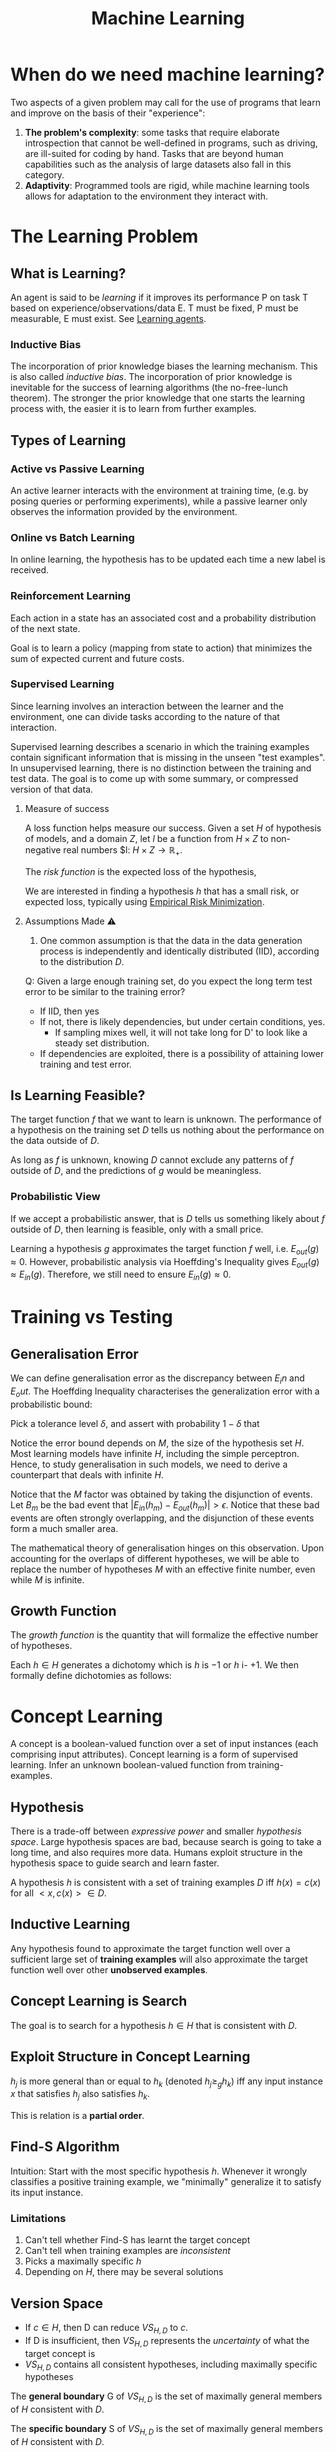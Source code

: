 :PROPERTIES:
:ID:       5a6f15fa-e5d4-474e-8ead-56b22d890512
:END:
#+title: Machine Learning
#+hugo_tags: machine-learning

* When do we need machine learning?
Two aspects of a given problem may call for the use of programs that
learn and improve on the basis of their "experience":

1. *The problem's complexity*: some tasks that require elaborate
   introspection that cannot be well-defined in programs, such as
   driving, are ill-suited for coding by hand. Tasks that are beyond
   human capabilities such as the analysis of large datasets also fall
   in this category.
2. *Adaptivity*: Programmed tools are rigid, while machine learning
   tools allows for adaptation to the environment they interact with.

* The Learning Problem
** What is Learning?
 An agent is said to be /learning/ if it improves its performance P on
 task T based on experience/observations/data E. T must be fixed, P
 must be measurable, E must exist. See [[id:13ee9429-7d8b-40c1-a3bc-e9db7326f580][Learning agents]].

*** Inductive Bias
:PROPERTIES:
:ID:       103b141a-045b-43f1-bb78-09811bdccaf9
:END:
 The incorporation of prior knowledge biases the learning mechanism.
 This is also called /inductive bias/. The incorporation of prior
 knowledge is inevitable for the success of learning algorithms (the
 no-free-lunch theorem). The stronger the prior knowledge that one
 starts the learning process with, the easier it is to learn from
 further examples.

** Types of Learning
*** Active vs Passive Learning

 An active learner interacts with the environment at training time,
 (e.g. by posing queries or performing experiments), while a passive
 learner only observes the information provided by the environment.

*** Online vs Batch Learning
In online learning, the hypothesis has to be updated each time a new
label is received.

*** Reinforcement Learning
 Each action in a state has an associated cost and a probability
 distribution of the next state.

 Goal is to learn a policy (mapping from state to action) that
 minimizes the sum of expected current and future costs.

*** Supervised Learning

Since learning involves an interaction between the learner and the
environment, one can divide tasks according to the nature of that
interaction.

Supervised learning describes a scenario in which the training
examples contain significant information that is missing in the unseen
"test examples". In unsupervised learning, there is no distinction
between the training and test data. The goal is to come up with some
summary, or compressed version of that data.

**** Measure of success
  A loss function helps measure our success. Given a set $H$ of
  hypothesis of models, and a domain $Z$, let $l$ be a function from $H
  \times Z$ to non-negative real numbers $l: $H \times Z \rightarrow
  \mathbb{R}_{+}$.

  The /risk function/ is the expected loss of the hypothesis,

  \begin{equation*}
    L_D(h) = E_{z \sim D}[l(h,z)]
  \end{equation*}

  We are interested in finding a hypothesis $h$ that has a small risk,
  or expected loss, typically using [[id:ff243a09-9980-4738-b638-0521cc2bbf42][Empirical Risk Minimization]].

**** Assumptions Made ⚠
 1. One common assumption is that the data in the data generation
    process is independently and identically distributed (IID),
    according to the distribution $D$.

 Q: Given a large enough training set, do you expect the long term test
 error to be similar to the training error?

 - If IID, then yes
 - If not, there is likely dependencies, but under certain conditions,
   yes.
   - If sampling mixes well, it will not take long for D' to look
     like a steady set distribution.
 - If dependencies are exploited, there is a possibility of attaining
   lower training and test error.

** Is Learning Feasible?
The target function $f$ that we want to learn is unknown. The
performance of a hypothesis on the training set $D$ tells us nothing
about the performance on the data outside of $D$.

As long as $f$ is unknown, knowing $D$ cannot exclude any patterns of
$f$ outside of $D$, and the predictions of $g$ would be meaningless.
*** Probabilistic View
If we accept a probabilistic answer, that is $D$ tells us something
likely about $f$ outside of $D$, then learning is feasible, only with
a small price.

Learning a hypothesis $g$ approximates the target function $f$ well,
i.e. $E_{out}(g) \approx 0$. However, probabilistic analysis via
Hoeffding's Inequality gives $E_{out}(g) \approx E_{in}(g)$.
Therefore, we still need to ensure $E_{in}(g) \approx 0$.

* Training vs Testing
** Generalisation Error
We can define generalisation error as the discrepancy between $E_in$
and $E_out$. The Hoeffding Inequality characterises the generalization
error with a probabilistic bound:

\begin{align}
P[|E_{in}(g) - E_{out}(g)| > \epsilon] \le 2Me^{-2\epsilon^2N}
\end{align}

Pick a tolerance level $\delta$, and assert with probability
$1-\delta$ that

\begin{align}
  E_{out}(g) \le E_{in}(g) + \sqrt{\frac{1}{2N}\ln \frac{2M}{\delta}}
\end{align}

Notice the error bound depends on $M$, the size of the hypothesis
set $H$. Most learning models have infinite $H$, including the simple
perceptron. Hence, to study generalisation in such models, we need to
derive a counterpart that deals with infinite $H$.

Notice that the $M$ factor was obtained by taking the disjunction of
events. Let $B_m$ be the bad event that $|E_{in}(h_m) - E_{out}(h_m)|
> \epsilon$. Notice that these bad events are often strongly
overlapping, and the disjunction of these events form a much smaller
area.

The mathematical theory of generalisation hinges on this observation.
Upon accounting for the overlaps of different hypotheses, we will be
able to replace the number of hypotheses $M$ with an effective finite
number, even while $M$ is infinite.
** Growth Function
The /growth function/ is the quantity that will formalize the
effective number of hypotheses.

Each $h \in H$ generates a dichotomy which is $h$ is $-1$ or $h$ i-
$+1$. We then formally define dichotomies as follows:

\begin{align}
H(x_1, \dots, x_n) = \left\{ h(x_1), h(x_2), \dots, h(x_n) | h \in H \right\}
\end{align}

* Concept Learning
A concept is a boolean-valued function over a set of input instances
(each comprising input attributes). Concept learning is a form of
supervised learning. Infer an unknown boolean-valued function from
training-examples.
** Hypothesis
There is a trade-off between /expressive power/ and smaller
/hypothesis space/. Large hypothesis spaces are bad, because search is
going to take a long time, and also requires more data. Humans exploit
structure in the hypothesis space to guide search and learn faster.

A hypothesis $h$ is consistent with a set of training examples $D$ iff
$h(x) = c(x)$ for all $<x,c(x)> \in D$.
** Inductive Learning
Any hypothesis found to approximate the target function well over a
sufficient large set of *training examples* will also approximate the
target function well over other *unobserved examples*.
** Concept Learning is Search
The goal is to search for a hypothesis $h \in H$ that is consistent
with $D$.
** Exploit Structure in Concept Learning
$h_j$ is more general than or equal to $h_k$ (denoted $h_j \ge_{g}
h_k$) iff any input instance $x$ that satisfies $h_j$ also satisfies
$h_k$.

This is relation is a *partial order*.

** Find-S Algorithm
Intuition: Start with the most specific hypothesis $h$. Whenever it
wrongly classifies a positive training example, we "minimally"
generalize it to satisfy its input instance.
*** Limitations
1. Can't tell whether Find-S has learnt the target concept
2. Can't tell when training examples are /inconsistent/
3. Picks a maximally specific $h$
4. Depending on $H$, there may be several solutions
** Version Space
\begin{equation*}
  VS_{H,D} = {h \in H | h \text{ is consistent with }D}
\end{equation*}
 
- If $c \in H$, then D can reduce $VS_{H,D}$ to ${c}$.
- If D is insufficient, then $VS_{H,D}$ represents the /uncertainty/
  of what the target concept is
- $VS_{H,D}$ contains all consistent hypotheses, including maximally
  specific hypotheses

The *general boundary* G of $VS_{H,D}$ is the set of maximally general
members of $H$ consistent with $D$.

The *specific boundary* S of $VS_{H,D}$ is the set of maximally general
members of $H$ consistent with $D$.

\begin{equation*}
  VS_{H,D} = {h \in H | \exists s \in S \exists g \in G g \ge_g h
    \ge_g s }
\end{equation*}

** List-Then-Eliminate Algorithm
Iterate through all hypotheses in $H$, and eliminate any hypothesis
found inconsistent with any training example. This algorithm is often
prohibitively expensive.

** Candidate-Elimination Algorithm
Start with most general and specific hypotheses. Each training example
"minimally" generalizes S and specializes G to remove inconsistent
hypotheses from version space.
* Decision Tree Learning
/Decision Tree Learning/ is a method of learning which approximates
discrete-valued functions that is robust to noisy data, and is capable
of learning disjunctive expressions

It is most appropriate when:
1. instances are represented as attribute pairs
2. the target function has discrete output values
3. Disjunctive descriptions may be required
4. The training data may contain errors
5. The training data may contain missing attribute values
** ID3 algorithm
ID3 learns decision trees by constructing them top down. Each instance
attribute is evaluated using a statistical test to determine how well
it alone classifies the examples. The best attribute is selected and
used as the test at the root node of the tree.
*** Which is the best attribute?
A statistical property called /information gain/ measures how well a
given attribute separates the training examples according to their
target classification.

Information gain is the expected reduction in entropy caused by
partitioning the examples according to this attribute:

\begin{align}
  Gain(S,A) = Entropy(S) - \sum_{v\in Values(A)}\frac{|S_v|}{|S|}Entropy(S_v)
\end{align}

For example:

\begin{align}
  Values(Wind) &= Weak, Strong \\
  S &= [9+, 5-] \\
  S_{Weak} &\leftarrow [6+, 2-] \\
  S_{Strong} &\leftarrow [3+, 3-] \\
  Gain(S, Wind) &= Entropy(S) - \frac{8}{14}Entropy(S_{Weak}) -
                  \frac{6}{14}Entropy(S_{Strong}) \\
               &=0.048
\end{align}
*** Hypothesis Space Search
ID3 can be characterised as searching a space of hypotheses for one
that fits the training examples. The hypothesis space searched is the
set of possible decision trees. ID3 performs a simple-to-complex,
hill-climbing search. The evaluation measure that guides the search is
the information gain measure.

Because ID3's hypothesis space of all decision trees is a complete
space of finite discrete-valued functions, it avoids the risk that the
hypothesis space might not contain the target function.

ID3 maintains only a single hypothesis as it searches through the
space of decision trees. ID3 loses the capabilities that follow from
explicitly representing all consistent hypothesis.

ID3 in its pure form performs no backtracking in its search, and can
result in locally but not globally optimal target functions.

ID3 uses all training examples at each step to make statistically
based decisions, unlike other algorithms that make decisions incrementally.
*** Inductive bias
The inductive bias of decision tree learning is that shorter trees are
preferred over larger trees (Occam's razor). Trees that place high
information gain attributes close to the root are preferred over those
that do not. ID3 can be viewed as a greedy heuristic search for the
shortest tree without conducting the entire breadth-first search
through the hypothesis space.

Notice that ID3 searches a complete hypothesis space incompletely, and
candidate-elimination searches an incomplete hypothesis space
completely. The inductive bias of ID3 follows from its search strategy
(/preference bias/), while that of candidate elimination follows from
the definition of its search space. (/restriction bias/).
*** Why Prefer Shorter Hypotheses?
1. fewer shorter hypothesis than larger ones, means it's less likely
   to over-generalise
* Density Estimation
/Density Estimation/ refers to the problem of modeling the probability
distribution $p(x)$ of a random variable $x$, given a finite set $x_1,
x_2, \dots, x_n$ of observations.

We first look at parametric distributions, which are governed by a
small number of adaptive parameters. In a frequentist treatment, we
choose specific values for the parameters optimizing some criterion,
such as the likelihood function. In a Bayesian treatment, we
introduce prior distributions and then use Bayes' theorem to compute
the corresponding posterior distribution given the observed data.

An important role is played by /conjugate priors/, which yield
posterior distributions of the same functional form.

The maximum likelihood setting for parameters can give severely
over-fitted results for small data sets. To develop a Bayesian
treatment to this problem, we consider a form of prior distribution
with similar form as the maximum likelihood function. this property is
called /conjugacy/. For a binomial distribution, we can choose the
beta distribution as the prior.
* Unsupervised Learning
 In unsupervised learning, given a training set $S = \left(x_1, \dots,
 x_m\right)$, without a labeled output, one must construct a "good"
 model/description of the data.

 Example use cases include:
 - clustering
 - dimension reduction to ind essential parts of the data and reduce
   noise (e.g. PCA)
 - minimises description length of data
** K-means Clustering
Input: $\{x^{(1), x^{(2)}, x^{(3)}, \dots, x^{(m)}}\}$.

1. Randomly initialize cluster centroids.
2. For all points, compute which cluster centroid is the closest.
3. For each cluster centroid, move centroids to the average points
   belonging to the cluster.
4. Repeat until convergence.

K-means is guaranteed to converge. To show this, we define a
distortion function:

\begin{equation}
  J(c, \mu) = \sum_{i=1}^m || x^{(i)} - \mu_{c^{(i)}}||^2
\end{equation}

K means is coordinate ascent on J. Since $J$ always decreases, the
algorithm converges.
** Gaussian Mixture Model
By Bayes' Theorem:

\begin{equation}
P(X^{(i)}, Z^{(i)}) = P(X^{(i)} | Z^{(i)})P(Z^{(i)})
\end{equation}

\begin{equation}
Z^{(i)} \sim \text{multinomial}(\phi)
\end{equation}

\begin{equation}
X^{(i)} | Z^{(j)} \sim \mathcal{N}(\mu_j, \Sigma_j)
\end{equation}

* Refile
** Data Compression
In /lossy compression/, we seek to trade off code length with
reconstruction error.

In /vector quantization/, we seek a small set of vectors ${z_i}$ to
describe a large dataset of vectors ${x_i}$, such that we can
represent each $x-i$ with its closest approximation in ${z_i}$ with
small error. (Clustering problem)

In /transform coding/, we transform the data, usually using a linear
tranformation. The data in the transformed domain is quantized,
usually discarding the small coefficients, corresponding to removing
some of the dimensions.
** Generative Learning Algorithms
Discriminative algorithms model $p(y | x)$ directly from the training
set.

Generative algorithms model $p(y | x)$ and $p(y)$. Then $argmax_y
p(y|x) = argmax_y \frac{p(x|y)p(y)}{p(x)} = argmax_y p(x|y)p(y)$.


*** Multivariate Normal Distribution
:PROPERTIES:
:ID:       9aa01f4a-0432-42d6-855a-cf17721449a1
:END:
A multivariate normal distribution is parameterized by a mean vector
$\mu \in R^n$ and a covariance matrix $\Sigma \in R^{n \times n}$, where $\Sigma \ge
0$ is symmetric and positive semi-definite.

*** TODO Gaussian Discriminant Analysis
In Gaussian Discriminant Analysis, p(x | y) is distributed to a
[[id:9aa01f4a-0432-42d6-855a-cf17721449a1][Multivariate Normal Distribution]].

\begin{align}
  y &\sim Bernoulli(\phi) \\
  x|y = 0 &\sim N(\mu_0, \Sigma) \\
  x|y = 1 &\sim N(\mu_1, \Sigma)
\end{align}

We can write out the distributions:

\begin{align}
  p(y) &= \phi^y (1 - \phi)^{1-y} \\
  p(x | y = 0) &= \frac{1}{(2\pi)^{n/2}|\Sigma|^{n/2}} exp \left( - \frac{1}{2} (x - \mu_0)^T \Sigma^{-1}(x - \mu_0) \right) \\
  p(x | y = 1) &= \frac{1}{(2\pi)^{n/2}|\Sigma|^{n/2}} exp \left( - \frac{1}{2} (x - \mu_1)^T \Sigma^{-1}(x - \mu_1) \right)
\end{align}

Then, the log-likelihood of the data is:

\begin{align}
  l(\phi, \mu_0, \mu_1, \Sigma) &= \log \prod_{i=1}^m p(x^{(i)}, y^{(i)}; \mu_0, \mu_1, \Sigma) \\
  &= \log \prod_{i=1}^m p(x^{(i) }| y^{(i)}; \mu_0, \mu_1, \Sigma)p(y^{(i)}; \phi)
\end{align}

We maximize $l$ with respect to the parameters.

* The Natural Language Decathlon: Multitask Learning as Question Answering: Richard Socher
[[https://einstein.ai/static/images/pages/research/decaNLP/decaNLP.pdf][pawper]]

- Joint work with Bryan McCann, Nitish Keskar and Caiming Xiong

** Limits of Single-task Learning

- We can hill climb to local optima if $|dataset| > 100 \times C$
- For more general model, we need continuous learning in a single model

For pre-training in NLP, we're still stuck at the word vector level.
This compared to vision, where most of the model can be pre-trained,
only retraining the final few layers.

** Why has weight & model sharing not happened so much in NLP?
1. NLP requires many types of reasoning: logical, linguistic etc.
2. Requires short and long-term memory
3. NLP has been divided into intermediate and separate tasks to make
   progress (Benchmark chasing in each community)
5. Can a single unsupervised task solve it all? No, language clearly
   requires supervision in nature.

** Motivation for Single Multitask model

1. Step towards AGI
2. Important building block for:
   1. Sharing weights
   2. Transfer learning
   3. Zero-shot learning
   4. Domain adaptation
3. Easier deployment in production
4. Lowering the bar for anybody to solve their NLP task

End2end model vs parsing as intermediate step (e.g. running POS tagger
first).

** The 3 equivalent supertasks of NLP

Any NLP task can be mapped to these 3 super tasks:

1. Language Modeling
2. Question Answering
3. Dialogue

** Multitask learning as QA
- Question Answering
- Machine Translation
- Summarization
- NLI
- Sentiment Classification
- Semantic Role Labeling
- Relation Extraction

Meta supervised learning: {x, y} to {x, t, y}

** Designing a model for decaNLP
- No task-specific modules or parameters because task ID assumed to be unavailable

#+downloaded: /tmp/screenshot.png @ 2018-10-02 14:52:23
[[file:images/machine_learning/screenshot_2018-10-02_14-52-23.png]]

1. Start with a context
2. Ask a question
3. Generate answer one at a time by
   1. Pointing to context
   2. Pointing to question
   3. Choosing a word 

** Learnings
- Transformer Layers yield benefits in single-task and multitask
  setting
- QA and SRL have strong connections
- Pointing to the question is essential, despite the task being just
  classification for some subtasks
- Mulitasking helps a lot with zero-shot tasks

(Latest version of the paper coming out soon -- ICLR 2018)

** Training Strategies
- Fully Joint
- Curriculum learning doesn't work
- Anti-curriculum training works instead
  - Start with a really hard task

* Structuring Data Science Projects
Cookiecutter Data Science provides a decent project structure, and
uses the ubiquitous build tool ~Make~ to build data projects. cite:home_cookiec_data_scien 

#+begin_src text
├── LICENSE
├── Makefile           <- Makefile with commands like `make data` or `make train`
├── README.md          <- The top-level README for developers using this project.
├── data
│   ├── external       <- Data from third party sources.
│   ├── interim        <- Intermediate data that has been transformed.
│   ├── processed      <- The final, canonical data sets for modeling.
│   └── raw            <- The original, immutable data dump.
│
├── docs               <- A default Sphinx project; see sphinx-doc.org for details
│
├── models             <- Trained and serialized models, model predictions, or model summaries
│
├── notebooks          <- Jupyter notebooks. Naming convention is a number (for ordering),
│                         the creator's initials, and a short `-` delimited description, e.g.
│                         `1.0-jqp-initial-data-exploration`.
│
├── references         <- Data dictionaries, manuals, and all other explanatory materials.
│
├── reports            <- Generated analysis as HTML, PDF, LaTeX, etc.
│   └── figures        <- Generated graphics and figures to be used in reporting
│
├── requirements.txt   <- The requirements file for reproducing the analysis environment, e.g.
│                         generated with `pip freeze > requirements.txt`
│
├── setup.py           <- Make this project pip installable with `pip install -e`
├── src                <- Source code for use in this project.
│   ├── __init__.py    <- Makes src a Python module
│   │
│   ├── data           <- Scripts to download or generate data
│   │   └── make_dataset.py
│   │
│   ├── features       <- Scripts to turn raw data into features for modeling
│   │   └── build_features.py
│   │
│   ├── models         <- Scripts to train models and then use trained models to make
│   │   │                 predictions
│   │   ├── predict_model.py
│   │   └── train_model.py
│   │
│   └── visualization  <- Scripts to create exploratory and results oriented visualizations
│       └── visualize.py
│
└── tox.ini            <- tox file with settings for running tox; see tox.testrun.org
#+end_src

Stripe's approach cite:dan_reprod still primarily uses Jupyter notebooks, but
has 2 main points. First, they strip the results from the Jupyter
notebooks before committing. Second, they ensure that the notebooks
can be reproduced on the work laptops and on their cloud infrastructure.

bibliography:biblio.bib

* Footnotes
[fn:1] See [[https://drivendata.github.io/cookiecutter-data-science/][Home - Cookiecutter Data Science]].
